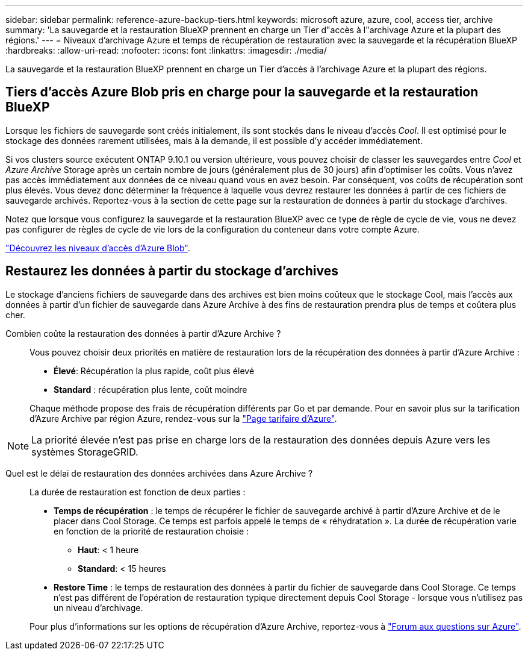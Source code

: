---
sidebar: sidebar 
permalink: reference-azure-backup-tiers.html 
keywords: microsoft azure, azure, cool, access tier, archive 
summary: 'La sauvegarde et la restauration BlueXP prennent en charge un Tier d"accès à l"archivage Azure et la plupart des régions.' 
---
= Niveaux d'archivage Azure et temps de récupération de restauration avec la sauvegarde et la récupération BlueXP
:hardbreaks:
:allow-uri-read: 
:nofooter: 
:icons: font
:linkattrs: 
:imagesdir: ./media/


[role="lead"]
La sauvegarde et la restauration BlueXP prennent en charge un Tier d'accès à l'archivage Azure et la plupart des régions.



== Tiers d'accès Azure Blob pris en charge pour la sauvegarde et la restauration BlueXP

Lorsque les fichiers de sauvegarde sont créés initialement, ils sont stockés dans le niveau d'accès _Cool_. Il est optimisé pour le stockage des données rarement utilisées, mais à la demande, il est possible d'y accéder immédiatement.

Si vos clusters source exécutent ONTAP 9.10.1 ou version ultérieure, vous pouvez choisir de classer les sauvegardes entre _Cool_ et _Azure Archive_ Storage après un certain nombre de jours (généralement plus de 30 jours) afin d'optimiser les coûts. Vous n'avez pas accès immédiatement aux données de ce niveau quand vous en avez besoin. Par conséquent, vos coûts de récupération sont plus élevés. Vous devez donc déterminer la fréquence à laquelle vous devrez restaurer les données à partir de ces fichiers de sauvegarde archivés. Reportez-vous à la section de cette page sur la restauration de données à partir du stockage d'archives.

Notez que lorsque vous configurez la sauvegarde et la restauration BlueXP avec ce type de règle de cycle de vie, vous ne devez pas configurer de règles de cycle de vie lors de la configuration du conteneur dans votre compte Azure.

https://docs.microsoft.com/en-us/azure/storage/blobs/access-tiers-overview["Découvrez les niveaux d'accès d'Azure Blob"^].



== Restaurez les données à partir du stockage d'archives

Le stockage d'anciens fichiers de sauvegarde dans des archives est bien moins coûteux que le stockage Cool, mais l'accès aux données à partir d'un fichier de sauvegarde dans Azure Archive à des fins de restauration prendra plus de temps et coûtera plus cher.

Combien coûte la restauration des données à partir d'Azure Archive ?:: Vous pouvez choisir deux priorités en matière de restauration lors de la récupération des données à partir d'Azure Archive :
+
--
* *Élevé*: Récupération la plus rapide, coût plus élevé
* *Standard* : récupération plus lente, coût moindre


Chaque méthode propose des frais de récupération différents par Go et par demande. Pour en savoir plus sur la tarification d'Azure Archive par région Azure, rendez-vous sur la https://azure.microsoft.com/en-us/pricing/details/storage/blobs/["Page tarifaire d'Azure"^].

--



NOTE: La priorité élevée n'est pas prise en charge lors de la restauration des données depuis Azure vers les systèmes StorageGRID.

Quel est le délai de restauration des données archivées dans Azure Archive ?:: La durée de restauration est fonction de deux parties :
+
--
* *Temps de récupération* : le temps de récupérer le fichier de sauvegarde archivé à partir d'Azure Archive et de le placer dans Cool Storage. Ce temps est parfois appelé le temps de « réhydratation ». La durée de récupération varie en fonction de la priorité de restauration choisie :
+
** *Haut*: < 1 heure
** *Standard*: < 15 heures


* *Restore Time* : le temps de restauration des données à partir du fichier de sauvegarde dans Cool Storage. Ce temps n'est pas différent de l'opération de restauration typique directement depuis Cool Storage - lorsque vous n'utilisez pas un niveau d'archivage.


Pour plus d'informations sur les options de récupération d'Azure Archive, reportez-vous à https://azure.microsoft.com/en-us/pricing/details/storage/blobs/#faq["Forum aux questions sur Azure"^].

--

